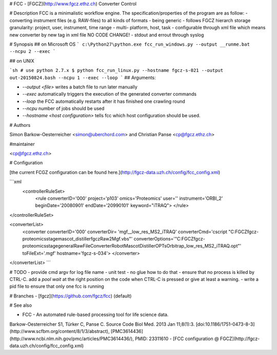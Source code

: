# FCC - [FGCZ](http://www.fgcz.ethz.ch) Converter Control

# Description
FCC is a minimalistic workflow engine.
The specification/properties of the program are as follow:
- converting instrument files (e.g. RAW-files) to all kinds of formats
- being generic
- follows FGCZ hierarch storage granularity: project, user, instrument, time range
- multi- platform, host, task
- configurable through xml file which means new converter by new tag in xml file NO CODE CHANGE!
- stdout and errout through syslog 

# Synopsis
## on Microsoft OS
```
c:\Python27\python.exe fcc_run_windows.py --output __runme.bat --ncpu 2 --exec
```

## on UNIX

```sh
# use python 2.7.x
$ python fcc_run_linux.py --hostname fgcz-s-021 --output out-20150824.bash --ncpu 1 --exec --loop
```
## Arguments:

- `--output <file>` writes a batch file to run later manually
- `--exec` automatically triggers the execution of the generated converter commands
- `--loop` the FCC automatically restarts after it has finished one crawling round
- `--ncpu` number of jobs should be used
- `--hostname <host configuration>` tells fcc which host configuration should be used.

# Authors

Simon Barkow-Oesterreicher <simon@uberchord.com> and Christian Panse <cp@fgcz.ethz.ch>
    
#maintainer

<cp@fgcz.ethz.ch>


# Configuration

[the current FCGZ configuration can be found here.](http://fgcz-data.uzh.ch/config/fcc_config.xml)

```xml
 <controllerRuleSet>
    <rule converterID='000' 
    project='p103' 
    omics='Proteomics' 
    user='' instrument='ORBI_2' 
    beginDate='20080901' 
    endDate='20990101' 
    keyword="iTRAQ">
    </rule>
</controllerRuleSet>
    
<converterList>
    <converter converterID='000' 
    converterDir= 'mgf__low_res_MS2_iTRAQ' 
    converterCmd='cscript "C:\FGCZ\fgcz-proteomics\stage\mascot_distiller\fgczRaw2Mgf.vbs"'         converterOptions='"C:\FGCZ\fgcz-proteomics\stage\generalRawFileConverterRobot\MascotDistillerOPTs\Orbitrap_low_res_MS2_iTRAQ.opt"' 
    toFileExt='.mgf' 
    hostname='fgcz-s-034'> 
    </converter>
</converterList>
```

# TODO
- provide cmd argv for log file name
- unit test - no glue how to do that 
- ensure that no process is killed by CTRL-C. add a `pool wait` at the right position on the code when CTRL-C is pressed or give at least a warning.
- write a  pid file to ensure that only one fcc is running

# Branches
- [fgcz](https://github.com/fgcz/fcc) (default)

# See also 

- FCC - An automated rule-based processing tool for life science data.
Barkow-Oesterreicher S1, Türker C, Panse C. Source Code Biol Med. 2013 Jan 11;8(1):3.  [doi:10.1186/1751-0473-8-3](http://www.scfbm.org/content/8/1/3/abstract), [PMC3614436](http://www.ncbi.nlm.nih.gov/pmc/articles/PMC3614436/),
PMID: 23311610
- [FCC configuration @ FGCZ](http://fgcz-data.uzh.ch/config/fcc_config.xml)


